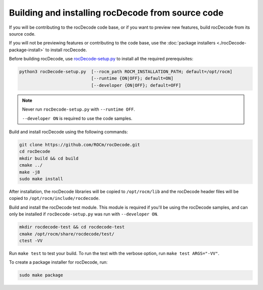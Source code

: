 .. meta::
  :description: Build and install rocDecode with the source code
  :keywords: install, building, rocDecode, AMD, ROCm, source code, developer

********************************************************************
Building and installing rocDecode from source code
********************************************************************

If you will be contributing to the rocDecode code base, or if you want to preview new features, build rocDecode from its source code.

If you will not be previewing features or contributing to the code base, use the :doc:`package installers <./rocDecode-package-install>` to install rocDecode. 

Before building rocDecode, use `rocDecode-setup.py <https://github.com/ROCm/rocDecode/blob/develop/rocDecode-setup.py>`_ to install all the required prerequisites:

.. code:: shell

  python3 rocDecode-setup.py  [--rocm_path ROCM_INSTALLATION_PATH; default=/opt/rocm]
                              [--runtime {ON|OFF}; default=ON]
                              [--developer {ON|OFF}; default=OFF]

.. note:: 

  Never run ``rocDecode-setup.py`` with ``--runtime OFF``.  
  
  ``--developer ON`` is required to use the code samples.

Build and install rocDecode using the following commands:

.. code:: shell

  git clone https://github.com/ROCm/rocDecode.git
  cd rocDecode
  mkdir build && cd build
  cmake ../
  make -j8
  sudo make install

After installation, the rocDecode libraries will be copied to ``/opt/rocm/lib`` and the rocDecode header files will be copied to ``/opt/rocm/include/rocdecode``.

Build and install the rocDecode test module. This module is required if you'll be using the rocDecode samples, and can only be installed if ``rocDecode-setup.py`` was run with ``--developer ON``.

.. code:: shell

  mkdir rocdecode-test && cd rocdecode-test
  cmake /opt/rocm/share/rocdecode/test/
  ctest -VV

Run ``make test`` to test your build. To run the test with the verbose option, run ``make test ARGS="-VV"``. 

To create a package installer for rocDecode, run:

.. code:: shell

  sudo make package

